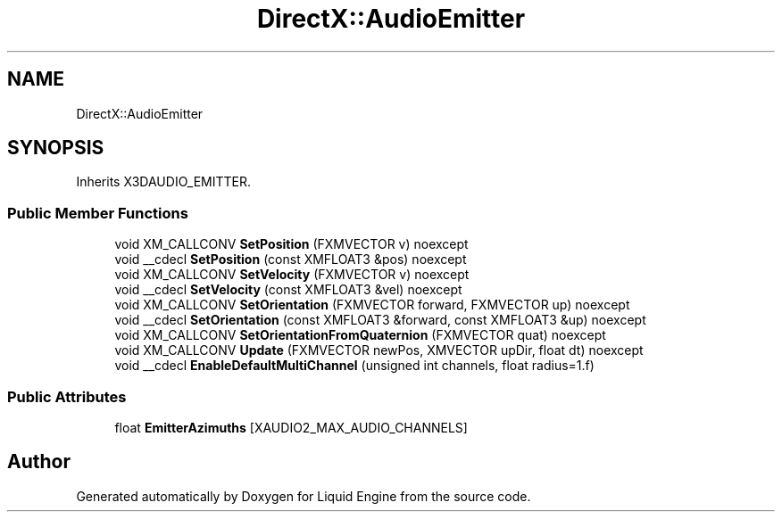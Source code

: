.TH "DirectX::AudioEmitter" 3 "Fri Aug 11 2023" "Liquid Engine" \" -*- nroff -*-
.ad l
.nh
.SH NAME
DirectX::AudioEmitter
.SH SYNOPSIS
.br
.PP
.PP
Inherits X3DAUDIO_EMITTER\&.
.SS "Public Member Functions"

.in +1c
.ti -1c
.RI "void XM_CALLCONV \fBSetPosition\fP (FXMVECTOR v) noexcept"
.br
.ti -1c
.RI "void __cdecl \fBSetPosition\fP (const XMFLOAT3 &pos) noexcept"
.br
.ti -1c
.RI "void XM_CALLCONV \fBSetVelocity\fP (FXMVECTOR v) noexcept"
.br
.ti -1c
.RI "void __cdecl \fBSetVelocity\fP (const XMFLOAT3 &vel) noexcept"
.br
.ti -1c
.RI "void XM_CALLCONV \fBSetOrientation\fP (FXMVECTOR forward, FXMVECTOR up) noexcept"
.br
.ti -1c
.RI "void __cdecl \fBSetOrientation\fP (const XMFLOAT3 &forward, const XMFLOAT3 &up) noexcept"
.br
.ti -1c
.RI "void XM_CALLCONV \fBSetOrientationFromQuaternion\fP (FXMVECTOR quat) noexcept"
.br
.ti -1c
.RI "void XM_CALLCONV \fBUpdate\fP (FXMVECTOR newPos, XMVECTOR upDir, float dt) noexcept"
.br
.ti -1c
.RI "void __cdecl \fBEnableDefaultMultiChannel\fP (unsigned int channels, float radius=1\&.f)"
.br
.in -1c
.SS "Public Attributes"

.in +1c
.ti -1c
.RI "float \fBEmitterAzimuths\fP [XAUDIO2_MAX_AUDIO_CHANNELS]"
.br
.in -1c

.SH "Author"
.PP 
Generated automatically by Doxygen for Liquid Engine from the source code\&.
